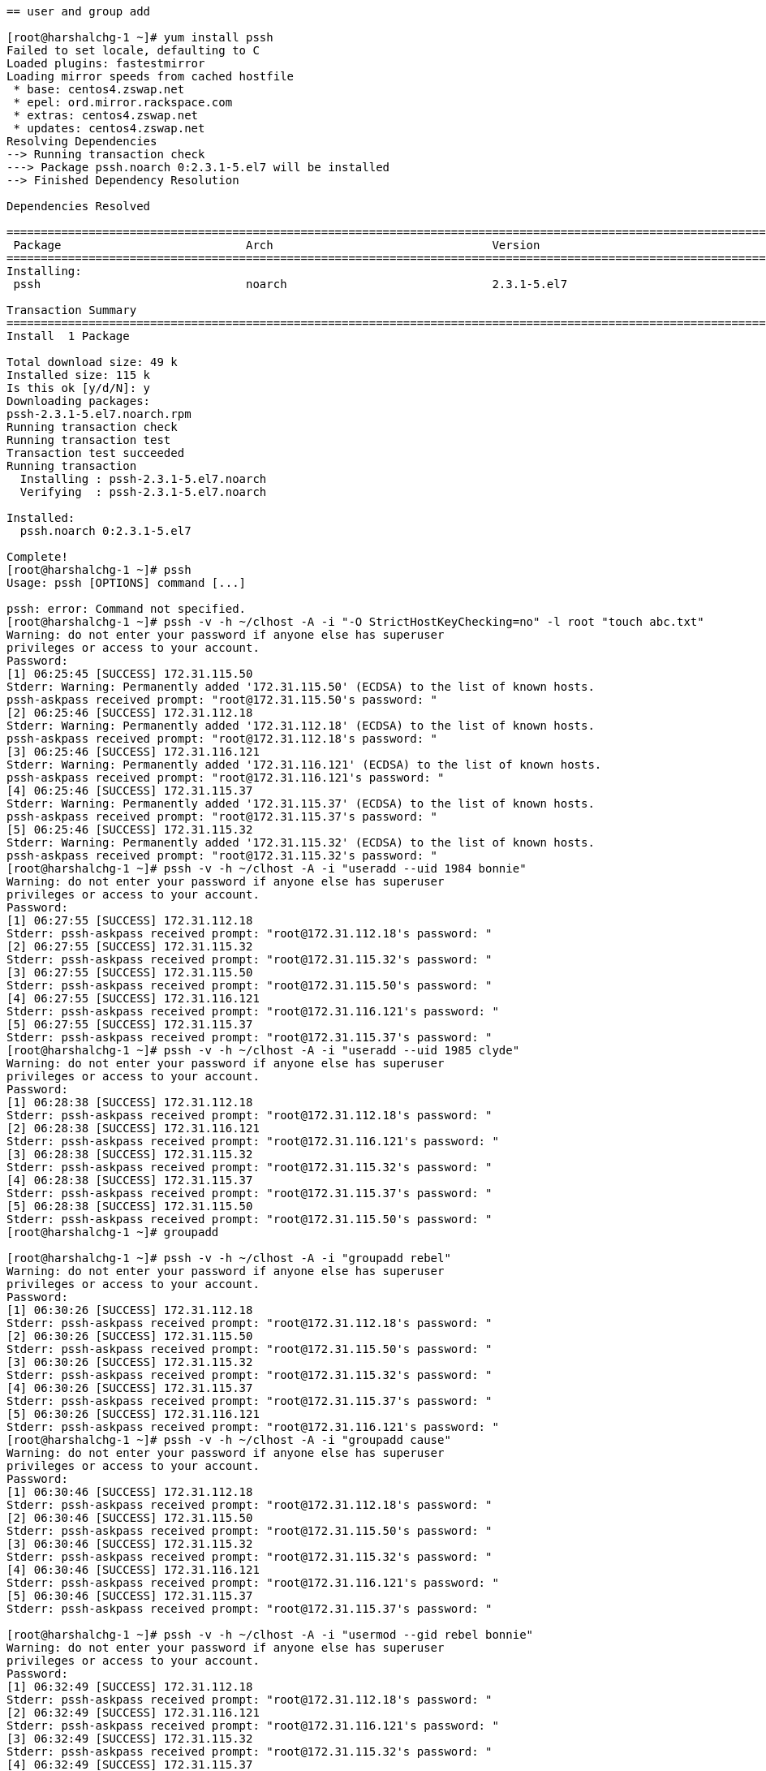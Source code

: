 ....

== user and group add

[root@harshalchg-1 ~]# yum install pssh
Failed to set locale, defaulting to C
Loaded plugins: fastestmirror
Loading mirror speeds from cached hostfile
 * base: centos4.zswap.net
 * epel: ord.mirror.rackspace.com
 * extras: centos4.zswap.net
 * updates: centos4.zswap.net
Resolving Dependencies
--> Running transaction check
---> Package pssh.noarch 0:2.3.1-5.el7 will be installed
--> Finished Dependency Resolution

Dependencies Resolved

==========================================================================================================================================================
 Package                           Arch                                Version                                    Repository                         Size
==========================================================================================================================================================
Installing:
 pssh                              noarch                              2.3.1-5.el7                                epel                               49 k

Transaction Summary
==========================================================================================================================================================
Install  1 Package

Total download size: 49 k
Installed size: 115 k
Is this ok [y/d/N]: y
Downloading packages:
pssh-2.3.1-5.el7.noarch.rpm                                                                                                        |  49 kB  00:00:00     
Running transaction check
Running transaction test
Transaction test succeeded
Running transaction
  Installing : pssh-2.3.1-5.el7.noarch                                                                                                                1/1 
  Verifying  : pssh-2.3.1-5.el7.noarch                                                                                                                1/1 

Installed:
  pssh.noarch 0:2.3.1-5.el7                                                                                                                               

Complete!
[root@harshalchg-1 ~]# pssh
Usage: pssh [OPTIONS] command [...]

pssh: error: Command not specified.
[root@harshalchg-1 ~]# pssh -v -h ~/clhost -A -i "-O StrictHostKeyChecking=no" -l root "touch abc.txt"
Warning: do not enter your password if anyone else has superuser
privileges or access to your account.
Password: 
[1] 06:25:45 [SUCCESS] 172.31.115.50
Stderr: Warning: Permanently added '172.31.115.50' (ECDSA) to the list of known hosts.
pssh-askpass received prompt: "root@172.31.115.50's password: "
[2] 06:25:46 [SUCCESS] 172.31.112.18
Stderr: Warning: Permanently added '172.31.112.18' (ECDSA) to the list of known hosts.
pssh-askpass received prompt: "root@172.31.112.18's password: "
[3] 06:25:46 [SUCCESS] 172.31.116.121
Stderr: Warning: Permanently added '172.31.116.121' (ECDSA) to the list of known hosts.
pssh-askpass received prompt: "root@172.31.116.121's password: "
[4] 06:25:46 [SUCCESS] 172.31.115.37
Stderr: Warning: Permanently added '172.31.115.37' (ECDSA) to the list of known hosts.
pssh-askpass received prompt: "root@172.31.115.37's password: "
[5] 06:25:46 [SUCCESS] 172.31.115.32
Stderr: Warning: Permanently added '172.31.115.32' (ECDSA) to the list of known hosts.
pssh-askpass received prompt: "root@172.31.115.32's password: "
[root@harshalchg-1 ~]# pssh -v -h ~/clhost -A -i "useradd --uid 1984 bonnie"
Warning: do not enter your password if anyone else has superuser
privileges or access to your account.
Password: 
[1] 06:27:55 [SUCCESS] 172.31.112.18
Stderr: pssh-askpass received prompt: "root@172.31.112.18's password: "
[2] 06:27:55 [SUCCESS] 172.31.115.32
Stderr: pssh-askpass received prompt: "root@172.31.115.32's password: "
[3] 06:27:55 [SUCCESS] 172.31.115.50
Stderr: pssh-askpass received prompt: "root@172.31.115.50's password: "
[4] 06:27:55 [SUCCESS] 172.31.116.121
Stderr: pssh-askpass received prompt: "root@172.31.116.121's password: "
[5] 06:27:55 [SUCCESS] 172.31.115.37
Stderr: pssh-askpass received prompt: "root@172.31.115.37's password: "
[root@harshalchg-1 ~]# pssh -v -h ~/clhost -A -i "useradd --uid 1985 clyde"
Warning: do not enter your password if anyone else has superuser
privileges or access to your account.
Password: 
[1] 06:28:38 [SUCCESS] 172.31.112.18
Stderr: pssh-askpass received prompt: "root@172.31.112.18's password: "
[2] 06:28:38 [SUCCESS] 172.31.116.121
Stderr: pssh-askpass received prompt: "root@172.31.116.121's password: "
[3] 06:28:38 [SUCCESS] 172.31.115.32
Stderr: pssh-askpass received prompt: "root@172.31.115.32's password: "
[4] 06:28:38 [SUCCESS] 172.31.115.37
Stderr: pssh-askpass received prompt: "root@172.31.115.37's password: "
[5] 06:28:38 [SUCCESS] 172.31.115.50
Stderr: pssh-askpass received prompt: "root@172.31.115.50's password: "
[root@harshalchg-1 ~]# groupadd

[root@harshalchg-1 ~]# pssh -v -h ~/clhost -A -i "groupadd rebel"
Warning: do not enter your password if anyone else has superuser
privileges or access to your account.
Password: 
[1] 06:30:26 [SUCCESS] 172.31.112.18
Stderr: pssh-askpass received prompt: "root@172.31.112.18's password: "
[2] 06:30:26 [SUCCESS] 172.31.115.50
Stderr: pssh-askpass received prompt: "root@172.31.115.50's password: "
[3] 06:30:26 [SUCCESS] 172.31.115.32
Stderr: pssh-askpass received prompt: "root@172.31.115.32's password: "
[4] 06:30:26 [SUCCESS] 172.31.115.37
Stderr: pssh-askpass received prompt: "root@172.31.115.37's password: "
[5] 06:30:26 [SUCCESS] 172.31.116.121
Stderr: pssh-askpass received prompt: "root@172.31.116.121's password: "
[root@harshalchg-1 ~]# pssh -v -h ~/clhost -A -i "groupadd cause"
Warning: do not enter your password if anyone else has superuser
privileges or access to your account.
Password: 
[1] 06:30:46 [SUCCESS] 172.31.112.18
Stderr: pssh-askpass received prompt: "root@172.31.112.18's password: "
[2] 06:30:46 [SUCCESS] 172.31.115.50
Stderr: pssh-askpass received prompt: "root@172.31.115.50's password: "
[3] 06:30:46 [SUCCESS] 172.31.115.32
Stderr: pssh-askpass received prompt: "root@172.31.115.32's password: "
[4] 06:30:46 [SUCCESS] 172.31.116.121
Stderr: pssh-askpass received prompt: "root@172.31.116.121's password: "
[5] 06:30:46 [SUCCESS] 172.31.115.37
Stderr: pssh-askpass received prompt: "root@172.31.115.37's password: "

[root@harshalchg-1 ~]# pssh -v -h ~/clhost -A -i "usermod --gid rebel bonnie"
Warning: do not enter your password if anyone else has superuser
privileges or access to your account.
Password: 
[1] 06:32:49 [SUCCESS] 172.31.112.18
Stderr: pssh-askpass received prompt: "root@172.31.112.18's password: "
[2] 06:32:49 [SUCCESS] 172.31.116.121
Stderr: pssh-askpass received prompt: "root@172.31.116.121's password: "
[3] 06:32:49 [SUCCESS] 172.31.115.32
Stderr: pssh-askpass received prompt: "root@172.31.115.32's password: "
[4] 06:32:49 [SUCCESS] 172.31.115.37
Stderr: pssh-askpass received prompt: "root@172.31.115.37's password: "
[5] 06:32:49 [SUCCESS] 172.31.115.50
Stderr: pssh-askpass received prompt: "root@172.31.115.50's password: "
[root@harshalchg-1 ~]# pssh -v -h ~/clhost -A -i "usermod --gid cause clyde"
Warning: do not enter your password if anyone else has superuser
privileges or access to your account.
Password: 
[1] 06:33:28 [SUCCESS] 172.31.112.18
Stderr: pssh-askpass received prompt: "root@172.31.112.18's password: "
[2] 06:33:28 [SUCCESS] 172.31.115.50
Stderr: pssh-askpass received prompt: "root@172.31.115.50's password: "
[3] 06:33:28 [SUCCESS] 172.31.115.32
Stderr: pssh-askpass received prompt: "root@172.31.115.32's password: "
[4] 06:33:28 [SUCCESS] 172.31.115.37
Stderr: pssh-askpass received prompt: "root@172.31.115.37's password: "
[5] 06:33:28 [SUCCESS] 172.31.116.121
Stderr: pssh-askpass received prompt: "root@172.31.116.121's password: "

[root@harshalchg-1 etc]# cat /etc/passwd
root:x:0:0:root:/root:/bin/bash
bin:x:1:1:bin:/bin:/sbin/nologin
daemon:x:2:2:daemon:/sbin:/sbin/nologin
adm:x:3:4:adm:/var/adm:/sbin/nologin
lp:x:4:7:lp:/var/spool/lpd:/sbin/nologin
sync:x:5:0:sync:/sbin:/bin/sync
shutdown:x:6:0:shutdown:/sbin:/sbin/shutdown
halt:x:7:0:halt:/sbin:/sbin/halt
mail:x:8:12:mail:/var/spool/mail:/sbin/nologin
operator:x:11:0:operator:/root:/sbin/nologin
games:x:12:100:games:/usr/games:/sbin/nologin
ftp:x:14:50:FTP User:/var/ftp:/sbin/nologin
nobody:x:99:99:Nobody:/:/sbin/nologin
systemd-network:x:192:192:systemd Network Management:/:/sbin/nologin
dbus:x:81:81:System message bus:/:/sbin/nologin
polkitd:x:999:998:User for polkitd:/:/sbin/nologin
ntp:x:38:38::/etc/ntp:/sbin/nologin
sshd:x:74:74:Privilege-separated SSH:/var/empty/sshd:/sbin/nologin
postfix:x:89:89::/var/spool/postfix:/sbin/nologin
chrony:x:998:996::/var/lib/chrony:/sbin/nologin
centos-user:x:1000:1001::/home/centos-user:/bin/bash
systest:x:2000:2000::/home/systest:/bin/bash
nscd:x:28:28:NSCD Daemon:/:/sbin/nologin
jenkins:x:2001:2001:jenkins:/var/lib/jenkins:/bin/bash
bonnie:x:1984:2002::/home/bonnie:/bin/bash
clyde:x:1985:2003::/home/clyde:/bin/bash

== Instances

GCP
		
harshalchg-2.gce.cloudera.com	harshalchg-2	172.31.112.18
harshalchg-4.gce.cloudera.com	harshalchg-4	172.31.115.32
harshalchg-5.gce.cloudera.com	harshalchg-5	172.31.115.37
harshalchg-1.gce.cloudera.com	harshalchg-1	172.31.115.50
harshalchg-3.gce.cloudera.com	harshalchg-3	172.31.116.121

Centos 7.5

[root@harshalchg-1 etc]# df
Filesystem     1K-blocks    Used Available Use% Mounted on
/dev/sda1      104844988 2000436 102844552   2% /
devtmpfs         6577648       0   6577648   0% /dev
tmpfs            6585388       0   6585388   0% /dev/shm
tmpfs            6585388    8564   6576824   1% /run
tmpfs            6585388       0   6585388   0% /sys/fs/cgroup
tmpfs            1317080       0   1317080   0% /run/user/0

[root@harshalchg-1 etc]# yum repolist enabled
Failed to set locale, defaulting to C
Loaded plugins: fastestmirror
Loading mirror speeds from cached hostfile
 * base: centos4.zswap.net
 * epel: ord.mirror.rackspace.com
 * extras: centos4.zswap.net
 * updates: centos4.zswap.net
repo id                                                      repo name                                                                              status
base/7/x86_64                                                CentOS-7 - Base                                                                        10097
epel/x86_64                                                  Extra Packages for Enterprise Linux 7 - x86_64                                         13485
extras/7/x86_64                                              CentOS-7 - Extras                                                                        305
google-cloud-compute                                         Google Cloud Compute                                                                      11
google-cloud-sdk                                             Google Cloud SDK                                                                        1032
updates/7/x86_64                                             CentOS-7 - Updates                                                                       953
repolist: 25883

[root@harshalchg-1 etc]# cat /etc/passwd | grep bonnie
bonnie:x:1984:2002::/home/bonnie:/bin/bash
[root@harshalchg-1 etc]# cat /etc/passwd | grep clyde
clyde:x:1985:2003::/home/clyde:/bin/bash

[root@harshalchg-1 etc]# getent group rebel
rebel:x:2002:

[root@harshalchg-1 etc]# getent passwd bonnie
bonnie:x:1984:2002::/home/bonnie:/bin/bash

== MARIADB Install

setup vm swampiness and transparent hugepage support
resolve all hosts

[root@harshalchg-1 etc]# pssh -v -h ~/clhost -l root -A -i "sysctl vm.swappiness=1"
Warning: do not enter your password if anyone else has superuser
privileges or access to your account.
Password: 
[1] 06:48:50 [SUCCESS] 172.31.115.50
vm.swappiness = 1
Stderr: pssh-askpass received prompt: "root@172.31.115.50's password: "
[2] 06:48:50 [SUCCESS] 172.31.112.18
vm.swappiness = 1
Stderr: pssh-askpass received prompt: "root@172.31.112.18's password: "
[3] 06:48:50 [SUCCESS] 172.31.115.32
vm.swappiness = 1
Stderr: pssh-askpass received prompt: "root@172.31.115.32's password: "
[4] 06:48:50 [SUCCESS] 172.31.116.121
vm.swappiness = 1
Stderr: pssh-askpass received prompt: "root@172.31.116.121's password: "
[5] 06:48:50 [SUCCESS] 172.31.115.37
vm.swappiness = 1
Stderr: pssh-askpass received prompt: "root@172.31.115.37's password: "
[root@harshalchg-1 etc]# pssh -v -h ~/clhost  -A -i -l root "echo never > /sys/kernel/mm/transparent_hugepage/enabled"
Warning: do not enter your password if anyone else has superuser
privileges or access to your account.
Password: 
[1] 06:49:47 [SUCCESS] 172.31.112.18
Stderr: pssh-askpass received prompt: "root@172.31.112.18's password: "
[2] 06:49:47 [SUCCESS] 172.31.115.50
Stderr: pssh-askpass received prompt: "root@172.31.115.50's password: "
[3] 06:49:47 [SUCCESS] 172.31.115.32
Stderr: pssh-askpass received prompt: "root@172.31.115.32's password: "
[4] 06:49:47 [SUCCESS] 172.31.115.37
Stderr: pssh-askpass received prompt: "root@172.31.115.37's password: "
[5] 06:49:47 [SUCCESS] 172.31.116.121
Stderr: pssh-askpass received prompt: "root@172.31.116.121's password: "


[root@harshalchg-1 etc]# scp /etc/hosts root@harshalchg-2:/etc/hosts
The authenticity of host 'harshalchg-2 (172.31.112.18)' can't be established.
ECDSA key fingerprint is SHA256:swxupmru8Bbn0JUuuN8dTqHIMbRD9wz0LkYPXbyZGHk.
ECDSA key fingerprint is MD5:0a:7a:73:eb:17:4f:f6:d0:3a:bf:23:dc:a3:d7:a6:68.
Are you sure you want to continue connecting (yes/no)? yes
Warning: Permanently added 'harshalchg-2' (ECDSA) to the list of known hosts.
root@harshalchg-2's password: 
Permission denied, please try again.
root@harshalchg-2's password: 
Permission denied, please try again.
root@harshalchg-2's password: 
hosts                                                                                                                   100%  582   479.3KB/s   00:00    
[root@harshalchg-1 etc]# scp /etc/hosts root@harshalchg-3:/etc/hosts
The authenticity of host 'harshalchg-3 (172.31.116.121)' can't be established.
ECDSA key fingerprint is SHA256:8dMtX+TCr1Ime1vyYxa1PQwZLKzbi/J5rK95CALld18.
ECDSA key fingerprint is MD5:9a:4f:36:15:c4:df:3c:29:e4:34:21:4f:83:25:8c:56.
Are you sure you want to continue connecting (yes/no)? yes
Warning: Permanently added 'harshalchg-3' (ECDSA) to the list of known hosts.
root@harshalchg-3's password: 
hosts                                                                                                                   100%  582   353.6KB/s   00:00    
[root@harshalchg-1 etc]# scp /etc/hosts root@harshalchg-4:/etc/hosts
The authenticity of host 'harshalchg-4 (172.31.115.32)' can't be established.
ECDSA key fingerprint is SHA256:lvsxGTTDWru5u0v7+2Jfb1fKt1fLKIvWCWH6I7M7aQg.
ECDSA key fingerprint is MD5:20:79:9f:cd:d2:97:e1:40:41:b7:4d:ef:c5:dd:c0:f3.
Are you sure you want to continue connecting (yes/no)? yes
Warning: Permanently added 'harshalchg-4' (ECDSA) to the list of known hosts.
root@harshalchg-4's password: 
hosts                                                                                                                   100%  582   404.7KB/s   00:00    
[root@harshalchg-1 etc]# scp /etc/hosts root@harshalchg-5:/etc/hosts
The authenticity of host 'harshalchg-5 (172.31.115.37)' can't be established.
ECDSA key fingerprint is SHA256:572tEGDC+8wqlvlb/LMcDkq/LLkl0tDFrST2eLqQPlo.
ECDSA key fingerprint is MD5:6a:a7:c9:a3:25:91:3f:51:9a:db:08:d3:48:36:ef:af.
Are you sure you want to continue connecting (yes/no)? yes
Warning: Permanently added 'harshalchg-5' (ECDSA) to the list of known hosts.
root@harshalchg-5's password: 
hosts                                                                                                                   100%  582   266.6KB/s   00:00    


[root@harshalchg-1 etc]# cat /etc/hosts
127.0.0.1   localhost localhost.localdomain localhost4 localhost4.localdomain4
::1         localhost localhost.localdomain localhost6 localhost6.localdomain6
172.31.115.50 harshalchg-1.gce.cloudera.com harshalchg-1  # Added by Google
169.254.169.254 metadata.google.internal  # Added by Google
172.31.112.18	harshalchg-2.gce.cloudera.com	harshalchg-2
172.31.115.32	harshalchg-4.gce.cloudera.com	harshalchg-4
172.31.115.37	harshalchg-5.gce.cloudera.com	harshalchg-5
172.31.115.50	harshalchg-1.gce.cloudera.com	harshalchg-1
172.31.116.121	harshalchg-3.gce.cloudera.com	harshalchg-3











